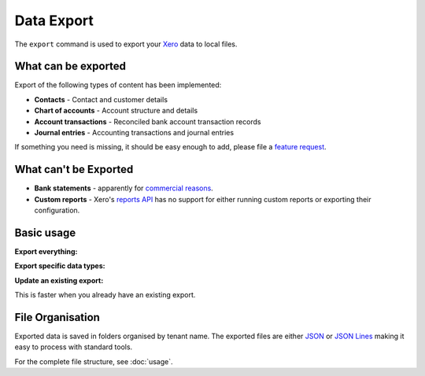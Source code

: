 Data Export
===========

The ``export`` command is used to export your `Xero`__ data to local files.

__ https://www.xero.com/

What can be exported
--------------------

Export of the following types of content has been implemented:

* **Contacts** - Contact and customer details
* **Chart of accounts** - Account structure and details
* **Account transactions** - Reconciled bank account transaction records
* **Journal entries** - Accounting transactions and journal entries

If something you need is missing, it should be easy enough to add, please file
a `feature request <https://github.com/cjw296/xerotrust/issues>`_.

What can't be Exported
----------------------

* **Bank statements** - apparently for `commercial reasons`__.

  __ https://xero.uservoice.com/forums/5528-xero-api/suggestions/2884040-reconcile-via-the-api

* **Custom reports** - Xero's `reports API`__ has no support for either running custom reports
  or exporting their configuration.

  __ https://developer.xero.com/documentation/api/accounting/reports

Basic usage
-----------

**Export everything:**

.. tabs::

   .. group-tab:: Linux/macOS

      .. code-block:: bash

         xerotrust export

   .. group-tab:: Windows (PowerShell)

      .. code-block:: powershell

         xerotrust export

**Export specific data types:**

.. tabs::

   .. group-tab:: Linux/macOS

      .. code-block:: bash

         xerotrust export contacts journals

   .. group-tab:: Windows (PowerShell)

      .. code-block:: powershell

         xerotrust export contacts journals

**Update an existing export:**

This is faster when you already have an existing export.

.. tabs::

   .. group-tab:: Linux/macOS

      .. code-block:: bash

         xerotrust export --update

   .. group-tab:: Windows (PowerShell)

      .. code-block:: powershell

         xerotrust export --update

File Organisation
-----------------

Exported data is saved in folders organised by tenant name.
The exported files are either `JSON`__ or `JSON Lines`__ making it easy to process with
standard tools.

__ https://www.json.org/
__ https://jsonlines.org/

For the complete file structure, see :doc:`usage`.
